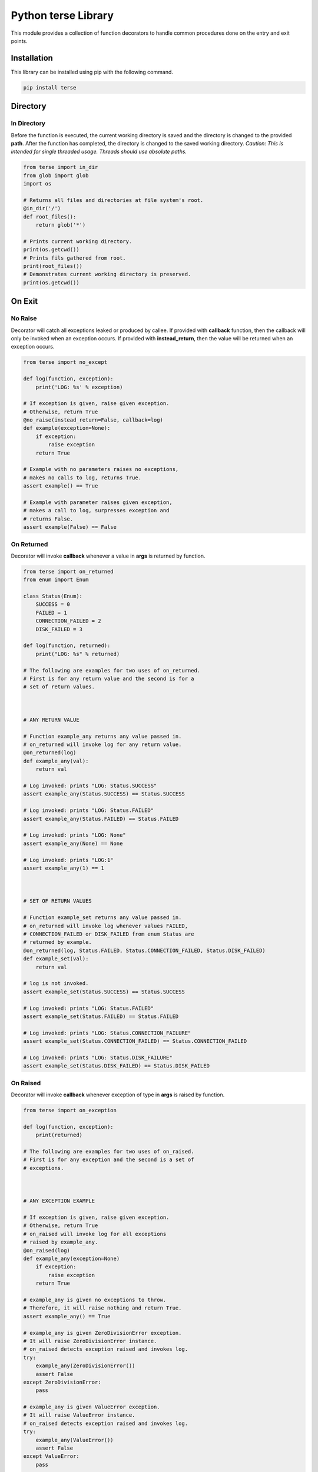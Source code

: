 Python terse Library
====================

This module provides a collection of function decorators to handle
common procedures done on the entry and exit points.

Installation
------------

This library can be installed using pip with the following command.

.. code:: bash

    pip install terse

Directory
---------

In Directory
~~~~~~~~~~~~

Before the function is executed, the current working directory is saved
and the directory is changed to the provided **path**. After the
function has completed, the directory is changed to the saved working
directory. *Caution: This is intended for single threaded usage. Threads
should use absolute paths.*

.. code:: python

    from terse import in_dir
    from glob import glob
    import os

    # Returns all files and directories at file system's root.
    @in_dir('/')
    def root_files():
        return glob('*')

    # Prints current working directory.
    print(os.getcwd())
    # Prints fils gathered from root.
    print(root_files())
    # Demonstrates current working directory is preserved.
    print(os.getcwd())

On Exit
-------

No Raise
~~~~~~~~

Decorator will catch all exceptions leaked or produced by callee. If
provided with **callback** function, then the callback will only be
invoked when an exception occurs. If provided with **instead\_return**,
then the value will be returned when an exception occurs.

.. code:: python

    from terse import no_except

    def log(function, exception):
        print('LOG: %s' % exception)

    # If exception is given, raise given exception.
    # Otherwise, return True
    @no_raise(instead_return=False, callback=log)
    def example(exception=None):
        if exception:
            raise exception
        return True

    # Example with no parameters raises no exceptions,
    # makes no calls to log, returns True.
    assert example() == True

    # Example with parameter raises given exception,
    # makes a call to log, surpresses exception and
    # returns False.
    assert example(False) == False

On Returned
~~~~~~~~~~~

Decorator will invoke **callback** whenever a value in **args** is
returned by function.

.. code:: python

    from terse import on_returned
    from enum import Enum

    class Status(Enum):
        SUCCESS = 0
        FAILED = 1
        CONNECTION_FAILED = 2
        DISK_FAILED = 3

    def log(function, returned):
        print("LOG: %s" % returned)

    # The following are examples for two uses of on_returned.
    # First is for any return value and the second is for a 
    # set of return values.



    # ANY RETURN VALUE

    # Function example_any returns any value passed in.
    # on_returned will invoke log for any return value.
    @on_returned(log)
    def example_any(val):
        return val

    # Log invoked: prints "LOG: Status.SUCCESS"
    assert example_any(Status.SUCCESS) == Status.SUCCESS

    # Log invoked: prints "LOG: Status.FAILED"
    assert example_any(Status.FAILED) == Status.FAILED

    # Log invoked: prints "LOG: None"
    assert example_any(None) == None

    # Log invoked: prints "LOG:1"
    assert example_any(1) == 1



    # SET OF RETURN VALUES

    # Function example_set returns any value passed in.
    # on_returned will invoke log whenever values FAILED, 
    # CONNECTION_FAILED or DISK_FAILED from enum Status are
    # returned by example.
    @on_returned(log, Status.FAILED, Status.CONNECTION_FAILED, Status.DISK_FAILED)
    def example_set(val):
        return val

    # log is not invoked.
    assert example_set(Status.SUCCESS) == Status.SUCCESS

    # Log invoked: prints "LOG: Status.FAILED"
    assert example_set(Status.FAILED) == Status.FAILED

    # Log invoked: prints "LOG: Status.CONNECTION_FAILURE"
    assert example_set(Status.CONNECTION_FAILED) == Status.CONNECTION_FAILED

    # Log invoked: prints "LOG: Status.DISK_FAILURE"
    assert example_set(Status.DISK_FAILED) == Status.DISK_FAILED

On Raised
~~~~~~~~~

Decorator will invoke **callback** whenever exception of type in
**args** is raised by function.

.. code:: python

    from terse import on_exception

    def log(function, exception):
        print(returned)

    # The following are examples for two uses of on_raised.
    # First is for any exception and the second is a set of
    # exceptions.



    # ANY EXCEPTION EXAMPLE

    # If exception is given, raise given exception.
    # Otherwise, return True
    # on_raised will invoke log for all exceptions
    # raised by example_any.
    @on_raised(log)
    def example_any(exception=None)
        if exception:
            raise exception
        return True

    # example_any is given no exceptions to throw.
    # Therefore, it will raise nothing and return True.
    assert example_any() == True

    # example_any is given ZeroDivisionError exception.
    # It will raise ZeroDivisionError instance.
    # on_raised detects exception raised and invokes log.
    try:
        example_any(ZeroDivisionError())
        assert False
    except ZeroDivisionError:
        pass

    # example_any is given ValueError exception.
    # It will raise ValueError instance.
    # on_raised detects exception raised and invokes log.
    try:
        example_any(ValueError())
        assert False
    except ValueError:
        pass

    # example_any is given KeyError exception.
    # It will raise KeyError instance.
    # on_raised detects exception raised and invokes log.
    try:
        example_any(KeyError())
        assert False
    except ValueError:
        pass



    # SET OF EXCEPTIONS EXAMPLE

    # If exception is given, raise given exception.
    # Otherwise, return True.
    # on_raised will only invoke log for ZeroDivisionError
    # and ValueError. All other exceptions are ignored by
    # on_raised.
    @on_raised(log, ZeroDivisionError, ValueError)
    def example_set(exception=None)
        if exception:
            raise exception
        return True

    # example_set is given no exceptions to throw.
    # Therefore, it will raise nothing and return True.
    assert example_set() == True

    # example_set is given ZeroDivisionError exception.
    # It will raise ZeroDivisionError instance.
    # on_raised detects exception raised and invokes log.
    try:
        example_set(ZeroDivisionError())
        assert False
    except ZeroDivisionError:
        pass

    # example_set is given ValueError exception.
    # It will raise ValueError instance.
    # on_raised detects exception raised and invokes log.
    try:
        example_set(ValueError())
        assert False
    except ValueError:
        pass

    # example_set is given KeyError exception.
    # It will raise KeyError instance.
    # example_set detects exception, but it will not
    # invoke log because KeyError is not in the set of
    # exceptions to be tracked.
    try:
        example_set(KeyError())
        assert False
    except ValueError:
        pass



